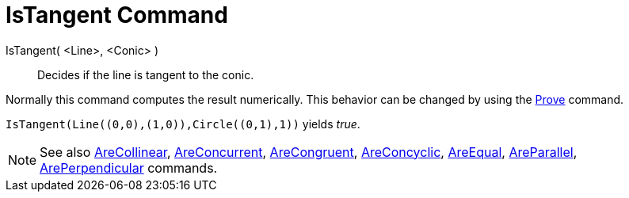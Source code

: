 = IsTangent Command

IsTangent( <Line>, <Conic> )::
  Decides if the line is tangent to the conic.

Normally this command computes the result numerically. This behavior can be changed by using the
xref:/commands/Prove.adoc[Prove] command.

[EXAMPLE]
====

`++IsTangent(Line((0,0),(1,0)),Circle((0,1),1))++` yields _true_.

====

[NOTE]
====

See also xref:/commands/AreCollinear.adoc[AreCollinear], xref:/commands/AreConcurrent.adoc[AreConcurrent],
xref:/commands/AreCongruent.adoc[AreCongruent], xref:/commands/AreConcyclic.adoc[AreConcyclic],
xref:/commands/AreEqual.adoc[AreEqual], xref:/commands/AreParallel.adoc[AreParallel],
xref:/commands/ArePerpendicular.adoc[ArePerpendicular] commands.

====
